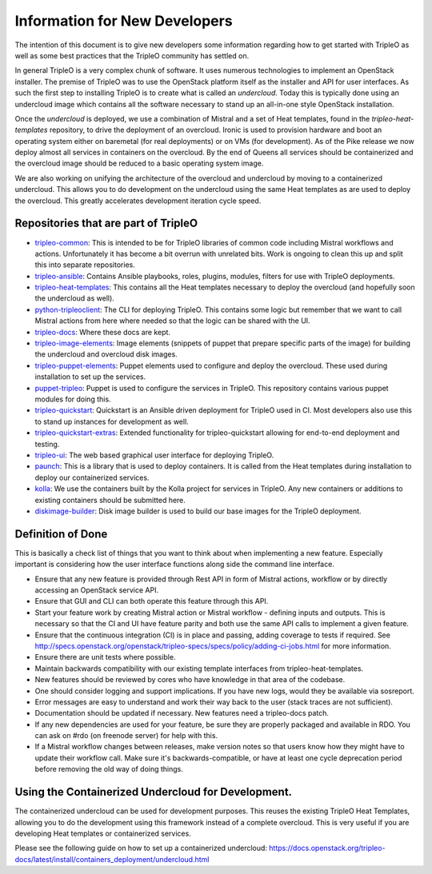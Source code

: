 Information for New Developers
==============================

The intention of this document is to give new developers some information
regarding how to get started with TripleO as well as some best practices that
the TripleO community has settled on.

In general TripleO is a very complex chunk of software.  It uses numerous
technologies to implement an OpenStack installer.  The premise of TripleO was
to use the OpenStack platform itself as the installer and API for user
interfaces.  As such the first step to installing TripleO is to create what is
called an `undercloud`.  Today this is typically done using an undercloud image
which contains all the software necessary to stand up an all-in-one style
OpenStack installation.

Once the `undercloud` is deployed, we use a combination of Mistral and a set of
Heat templates, found in the `tripleo-heat-templates` repository, to drive the
deployment of an overcloud.  Ironic is used to provision hardware and boot an
operating system either on baremetal (for real deployments) or on VMs (for
development).  As of the Pike release we now deploy almost all services in
containers on the overcloud.  By the end of Queens all services should be
containerized and the overcloud image should be reduced to a basic operating
system image.

We are also working on unifying the architecture of the overcloud and
undercloud by moving to a containerized undercloud.  This allows you to do
development on the undercloud using the same Heat templates as are used to
deploy the overcloud.  This greatly accelerates development iteration cycle
speed.

Repositories that are part of TripleO
-------------------------------------

* `tripleo-common <https://opendev.org/openstack/tripleo-common/>`_:
  This is intended to be for TripleO libraries of common code including Mistral
  workflows and actions.  Unfortunately it has become a bit overrun with
  unrelated bits.  Work is ongoing to clean this up and split this into
  separate repositories.

* `tripleo-ansible <https://opendev.org/openstack/tripleo-ansible/>`_:
  Contains Ansible playbooks, roles, plugins, modules, filters for use with
  TripleO deployments.

* `tripleo-heat-templates <https://opendev.org/openstack/tripleo-heat-templates>`_:
  This contains all the Heat templates necessary to deploy the overcloud (and
  hopefully soon the undercloud as well).

* `python-tripleoclient <https://opendev.org/openstack/python-tripleoclient>`_:
  The CLI for deploying TripleO.  This contains some logic but remember that we
  want to call Mistral actions from here where needed so that the logic can be
  shared with the UI.

* `tripleo-docs <https://opendev.org/openstack/tripleo-docs>`_:
  Where these docs are kept.

* `tripleo-image-elements <https://opendev.org/openstack/tripleo-image-elements>`_:
  Image elements (snippets of puppet that prepare specific parts of the
  image) for building the undercloud and overcloud disk images.

* `tripleo-puppet-elements <https://opendev.org/openstack/tripleo-puppet-elements>`_:
  Puppet elements used to configure and deploy the overcloud.  These
  used during installation to set up the services.

* `puppet-tripleo <https://opendev.org/openstack/puppet-tripleo>`_:
  Puppet is used to configure the services in TripleO.  This repository
  contains various puppet modules for doing this.

* `tripleo-quickstart <https://opendev.org/openstack/tripleo-quickstart>`_:
  Quickstart is an Ansible driven deployment for TripleO used in CI.  Most
  developers also use this to stand up instances for development as well.

* `tripleo-quickstart-extras <https://opendev.org/openstack/tripleo-quickstart-extras>`_:
  Extended functionality for tripleo-quickstart allowing for end-to-end
  deployment and testing.

* `tripleo-ui <https://opendev.org/openstack/tripleo-ui>`_:
  The web based graphical user interface for deploying TripleO.

* `paunch <https://opendev.org/openstack/paunch>`_:
  This is a library that is used to deploy containers.  It is called from the
  Heat templates during installation to deploy our containerized services.

* `kolla <https://opendev.org/openstack/kolla>`_:
  We use the containers built by the Kolla project for services in TripleO.
  Any new containers or additions to existing containers should be submitted
  here.

* `diskimage-builder <https://opendev.org/openstack/diskimage-builder>`_:
  Disk image builder is used to build our base images for the TripleO
  deployment.

Definition of Done
------------------

This is basically a check list of things that you want to think about when
implementing a new feature.  Especially important is considering how the user
interface functions along side the command line interface.

- Ensure that any new feature is provided through Rest API in form of Mistral
  actions, workflow or by directly accessing an OpenStack service API.
- Ensure that GUI and CLI can both operate this feature through this API.
- Start your feature work by creating Mistral action or Mistral workflow -
  defining inputs and outputs. This is necessary so that the CI and UI have
  feature parity and both use the same API calls to implement a given feature.
- Ensure that the continuous integration (CI) is in place and passing, adding
  coverage to tests if required.  See
  http://specs.openstack.org/openstack/tripleo-specs/specs/policy/adding-ci-jobs.html
  for more information.
- Ensure there are unit tests where possible.
- Maintain backwards compatibility with our existing template interfaces from
  tripleo-heat-templates.
- New features should be reviewed by cores who have knowledge in that area of
  the codebase.
- One should consider logging and support implications. If you have new logs,
  would they be available via sosreport.
- Error messages are easy to understand and work their way back to the user
  (stack traces are not sufficient).
- Documentation should be updated if necessary. New features need a
  tripleo-docs patch.
- If any new dependencies are used for your feature, be sure they are properly
  packaged and available in RDO. You can ask on #rdo (on freenode server) for
  help with this.
- If a Mistral workflow changes between releases, make version notes so that
  users know how they might have to update their workflow call. Make sure it's
  backwards-compatible, or have at least one cycle deprecation period before
  removing the old way of doing things.


Using the Containerized Undercloud for Development.
---------------------------------------------------

The containerized undercloud can be used for development purposes.
This reuses the existing TripleO Heat Templates, allowing you to do the
development using this framework instead of a complete overcloud.
This is very useful if you are developing Heat templates or containerized
services.

Please see the following guide on how to set up a containerized undercloud:
https://docs.openstack.org/tripleo-docs/latest/install/containers_deployment/undercloud.html
